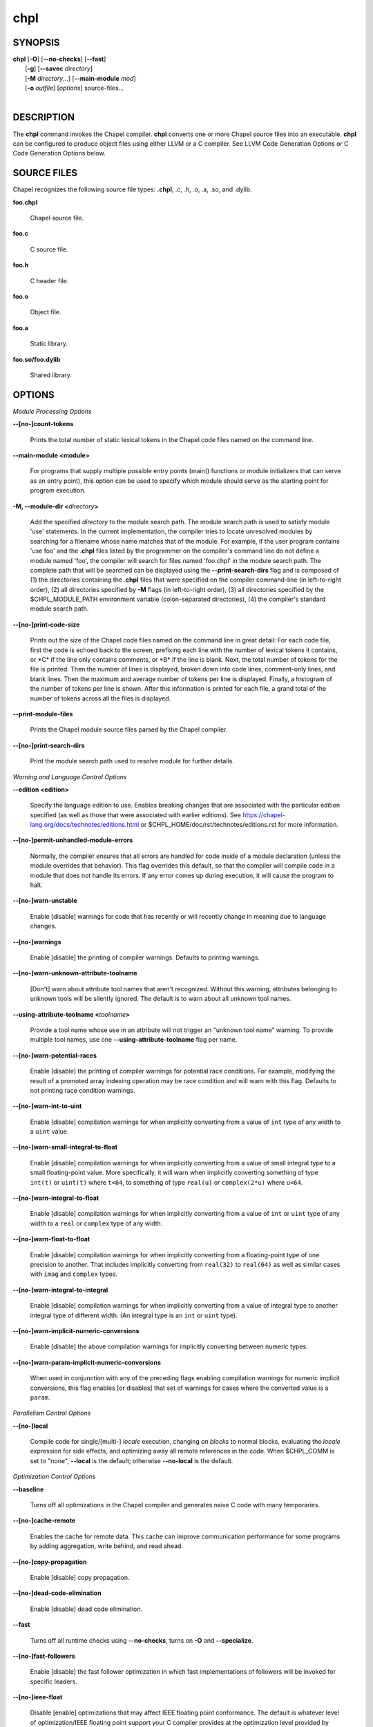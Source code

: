 .. _man-chpl:

chpl
====

.. confchpl.rst

SYNOPSIS
--------

|   **chpl** [**-O**] [**\--no-checks**] [**\--fast**]
|            [**-g**] [**\--savec** *directory*]
|            [**-M** *directory*...] [**\--main-module** *mod*]
|            [**-o** *outfile*] [*options*] source-files...
|

DESCRIPTION
-----------

The **chpl** command invokes the Chapel compiler. **chpl** converts one
or more Chapel source files into an executable. **chpl** can be configured to
produce object files using either LLVM or a C compiler. See LLVM Code Generation
Options or C Code Generation Options below.

SOURCE FILES
------------

Chapel recognizes the following source file types: **.chpl**, .c, .h, .o,
.a, .so, and .dylib.

**foo.chpl**

    Chapel source file.

**foo.c**

    C source file.

**foo.h**

    C header file.

**foo.o**

    Object file.

**foo.a**

    Static library.

**foo.so/foo.dylib**

    Shared library.

OPTIONS
-------

*Module Processing Options*

.. _man-count-tokens:
.. index:: --count-tokens, --no-count-tokens

**\--[no-]count-tokens**

    Prints the total number of static lexical tokens in the Chapel code
    files named on the command line.

.. _man-main-module:
.. index:: --main-module

**\--main-module <module>**

    For programs that supply multiple possible entry points (main()
    functions or module initializers that can serve as an entry point), this
    option can be used to specify which module should serve as the starting
    point for program execution.

.. _man-module-dir:
.. index:: --module-dir

**-M, \--module-dir <**\ *directory*\ **>**

    Add the specified *directory* to the module search path. The module
    search path is used to satisfy module 'use' statements. In the current
    implementation, the compiler tries to locate unresolved modules by
    searching for a filename whose name matches that of the module. For
    example, if the user program contains 'use foo' and the .\ **chpl**
    files listed by the programmer on the compiler's command line do not
    define a module named 'foo', the compiler will search for files named
    'foo.chpl' in the module search path. The complete path that will be
    searched can be displayed using the **\--print-search-dirs** flag and is
    composed of (1) the directories containing the .\ **chpl** files that
    were specified on the compiler command-line (in left-to-right order),
    (2) all directories specified by **-M** flags (in left-to-right order),
    (3) all directories specified by the $CHPL\_MODULE\_PATH environment
    variable (colon-separated directories), (4) the compiler's standard
    module search path.

.. _man-print-code-size:
.. index:: --print-code-size, --no-print-code-size

**\--[no-]print-code-size**

    Prints out the size of the Chapel code files named on the command line
    in great detail: For each code file, first the code is echoed back to
    the screen, prefixing each line with the number of lexical tokens it
    contains, or \*C\* if the line only contains comments, or \*B\* if the
    line is blank. Next, the total number of tokens for the file is printed.
    Then the number of lines is displayed, broken down into code lines,
    comment-only lines, and blank lines. Then the maximum and average number
    of tokens per line is displayed. Finally, a histogram of the number of
    tokens per line is shown. After this information is printed for each
    file, a grand total of the number of tokens across all the files is
    displayed.

.. _man-print-module-files:
.. index:: --print-module-files

**\--print-module-files**

    Prints the Chapel module source files parsed by the Chapel compiler.

.. _man-print-search-dirs:
.. index:: --print-search-dirs, --no-print-search-dirs

**\--[no-]print-search-dirs**

    Print the module search path used to resolve module for further details.

*Warning and Language Control Options*

.. _man-edition:
.. index:: --edition

**\--edition <edition>**

    Specify the language edition to use.  Enables breaking changes that are
    associated with the particular edition specified (as well as those that were
    associated with earlier editions).  See
    https://chapel-lang.org/docs/technotes/editions.html or
    $CHPL\_HOME/doc/rst/technotes/editions.rst for more information.

.. _man-permit-unhandled-module-errors:
.. index:: --permit-unhandled-module-errors, --no-permit-unhandled-module-errors

**\--[no-]permit-unhandled-module-errors**

    Normally, the compiler ensures that all errors are handled for code
    inside of a module declaration (unless the module overrides that
    behavior). This flag overrides this default, so that the compiler
    will compile code in a module that does not handle its errors. If any
    error comes up during execution, it will cause the program to halt.

.. _man-warn-unstable:
.. index:: --warn-unstable, --no-warn-unstable

**\--[no-]warn-unstable**

    Enable [disable] warnings for code that has recently or will recently
    change in meaning due to language changes.

.. _man-warnings:
.. index:: --warnings, --no-warnings

**\--[no-]warnings**

    Enable [disable] the printing of compiler warnings. Defaults to printing
    warnings.

.. _man-warn-unknown-attribute-toolname:
.. index:: --warn-unknown-attribute-toolname, --no-warn-unknown-attribute-toolname

**\--[no-]warn-unknown-attribute-toolname**

    [Don't] warn about attribute tool names that aren't recognized. Without this
    warning, attributes belonging to unknown tools will be silently ignored.
    The default is to warn about all unknown tool names.

.. _man-using-attribute-toolname:
.. index:: --using-attribute-toolname

**\--using-attribute-toolname <**\ *toolname*\ **>**

    Provide a tool name whose use in an attribute will not trigger an
    "unknown tool name" warning. To provide multiple tool names, use one
    **\--using-attribute-toolname** flag per name.

.. _man-warn-potential-races:
.. index:: --warn-potential-races, --no-warn-potential-races

**\--[no-]warn-potential-races**

    Enable [disable] the printing of compiler warnings for potential race
    conditions. For example, modifying the result of a promoted array indexing
    operation may be race condition and will warn with this flag. Defaults to
    not printing race condition warnings.

.. _man-warn-int-to-uint:
.. index:: --warn-int-to-uint, --no-warn-int-to-uint

**\--[no-]warn-int-to-uint**

    Enable [disable] compilation warnings for when implicitly converting
    from a value of ``int`` type of any width to a ``uint`` value.

.. _man-warn-small-integral-to-float:
.. index:: --warn-small-integral-to-float, --no-warn-small-integral-to-float

**\--[no-]warn-small-integral-to-float**

    Enable [disable] compilation warnings for when implicitly converting
    from a value of small integral type to a small floating-point value.
    More specifically, it will warn when implicitly converting something
    of type ``int(t)`` or ``uint(t)`` where ``t<64``, to something of
    type ``real(u)`` or ``complex(2*u)`` where ``u<64``.

.. _man-warn-integral-to-float:
.. index:: --warn-integral-to-float, --no-warn-integral-to-float

**\--[no-]warn-integral-to-float**

    Enable [disable] compilation warnings for when implicitly converting
    from a value of ``int`` or ``uint`` type of any width to a ``real``
    or ``complex`` type of any width.

.. _man-warn-float-to-float:
.. index:: --warn-float-to-float, --no-warn-float-to-float

**\--[no-]warn-float-to-float**

    Enable [disable] compilation warnings for when implicitly converting
    from a floating-point type of one precision to another. That includes
    implicitly converting from ``real(32)`` to ``real(64)`` as well as
    similar cases with ``imag`` and ``complex`` types.

.. _man-warn-integral-to-integral:
.. index:: --warn-integral-to-integral, --no-warn-integral-to-integral

**\--[no-]warn-integral-to-integral**

    Enable [disable] compilation warnings for when implicitly converting
    from a value of integral type to another integral type of different width.
    (An integral type is an ``int`` or ``uint`` type).

.. _man-warn-implicit-numeric-conversions:
.. index:: --warn-implicit-numeric-conversions, --no-warn-implicit-numeric-conversions

**\--[no-]warn-implicit-numeric-conversions**

    Enable [disable] the above compilation warnings for implicitly
    converting between numeric types.

.. _man-warn-param-implicit-numeric-conversions:
.. index:: --warn-param-implicit-numeric-conversions, --no-warn-param-implicit-numeric-conversions

**\--[no-]warn-param-implicit-numeric-conversions**

    When used in conjunction with any of the preceding flags enabling
    compilation warnings for numeric implicit conversions, this flag
    enables [or disables] that set of warnings for cases where the
    converted value is a ``param``.

*Parallelism Control Options*

.. _man-local:
.. index:: --local, --no-local

**\--[no-]local**

    Compile code for single/[multi-] *locale* execution, changing *on
    blocks* to normal blocks, evaluating the *locale* expression for side
    effects, and optimizing away all remote references in the code. When
    $CHPL\_COMM is set to "none", **\--local** is the default; otherwise
    **\--no-local** is the default.

*Optimization Control Options*

.. _man-baseline:
.. index:: --baseline

**\--baseline**

    Turns off all optimizations in the Chapel compiler and generates naive C
    code with many temporaries.

.. _man-cache-remote:
.. index:: --cache-remote, --no-cache-remote

**\--[no-]cache-remote**

    Enables the cache for remote data. This cache can improve communication
    performance for some programs by adding aggregation, write behind, and
    read ahead.

.. _man-copy-propagation:
.. index:: --copy-propagation, --no-copy-propagation

**\--[no-]copy-propagation**

    Enable [disable] copy propagation.

.. _man-dead-code-elimination:
.. index:: --dead-code-elimination, --no-dead-code-elimination

**\--[no-]dead-code-elimination**

    Enable [disable] dead code elimination.

.. _man-fast:
.. index:: --fast

**\--fast**

    Turns off all runtime checks using **\--no-checks**, turns on **-O** and
    **\--specialize**.

.. _man-fast-followers:
.. index:: --fast-followers, --no-fast-followers

**\--[no-]fast-followers**

    Enable [disable] the fast follower optimization in which fast
    implementations of followers will be invoked for specific leaders.

.. _man-ieee-float:
.. index:: --ieee-float, --no-ieee-float

**\--[no-]ieee-float**

    Disable [enable] optimizations that may affect IEEE floating point
    conformance. The default is whatever level of optimization/IEEE floating
    point support your C compiler provides at the optimization level
    provided by '\ **chpl**\ '.

.. _man-loop-invariant-code-motion:
.. index:: --loop-invariant-code-motion, --no-loop-invariant-code-motion

**\--[no-]loop-invariant-code-motion**

    Enable [disable] the optimization that moves loop invariant code from
    loop runs into the loop's "pre-header." By default invariant code is
    moved. This is currently a rather conservative pass in the sense that it
    may not identify all code that is truly invariant.

.. _man-optimize-forall-unordered-ops:
.. index:: --optimize-forall-unordered-ops, --no-optimize-forall-unordered-ops

**\--[no-]optimize-forall-unordered-ops**

    Enable [disable] optimization of the last statement in forall statements
    to use unordered communication. This optimization works with runtime
    support for unordered operations with CHPL_COMM=ugni.

.. _man-ignore-local-classes:
.. index:: --ignore-local-classes, --no-ignore-local-classes

**\--[no-]ignore-local-classes**

    Disable [enable] local classes

.. _man-inline:
.. index:: --inline, --no-inline

**\--[no-]inline**

    Enable [disable] function inlining.

.. _man-inline-iterators:
.. index:: --inline-iterators, --no-inline-iterators

**\--[no-]inline-iterators**

    Enable [disable] iterator inlining. When possible, the compiler
    optimizes the invocation of an iterator in a loop header by inlining the
    iterator's definition around the loop body.

.. _man-inline-iterators-yield-limit:
.. index:: --inline-iterators-yield-limit

**\--inline-iterators-yield-limit**

    Limit on the number of yield statements permitted in an inlined iterator.
    The default value is 10.

.. _man-live-analysis:
.. index:: --live-analysis, --no-live-analysis

**\--[no-]live-analysis**

    Enable [disable] live variable analysis, which is currently only used to
    optimize iterators that are not inlined.

.. _man-optimize-range-iteration:
.. index:: --optimize-range-iteration, --no-optimize-range-iteration

**\--[no-]optimize-range-iteration**

    Enable [disable] anonymous range iteration optimizations. This allows the
    compiler to avoid creating ranges when they are only used for iteration.
    By default this is enabled.

.. _man-optimize-loop-iterators:
.. index:: --optimize-loop-iterators, --no-optimize-loop-iterators

**\--[no-]optimize-loop-iterators**

    Enable [disable] optimizations to aggressively optimize iterators that
    are defined in terms of a single loop. By default this is enabled.

.. _man-vectorize:
.. index:: --vectorize, --no-vectorize

**\--[no-]vectorize**

    Enable [disable] generating vectorization hints for the target compiler.
    If enabled, hints will always be generated, but the effects on performance
    (and in some cases correctness) will vary based on the target compiler.

.. _man-optimize-on-clauses:
.. index:: --optimize-on-clauses, --no-optimize-on-clauses

**\--[no-]optimize-on-clauses**

    Enable [disable] optimization of on clauses in which qualifying on
    statements may be optimized in the runtime if supported by the
    $CHPL\_COMM layer.

.. _man-optimize-on-clause-limit:
.. index:: --optimize-on-clause-limit

**\--optimize-on-clause-limit**

    Limit on the function call depth to allow for on clause optimization.
    The default value is 20.

.. _man-privatization:
.. index:: --privatization, --no-privatization

**\--[no-]privatization**

    Enable [disable] privatization of distributed arrays and domains if the
    distribution supports it.

.. _man-remove-copy-calls:
.. index:: --remove-copy-calls, --no-remove-copy-calls

**\--[no-]remove-copy-calls**

    Enable [disable] removal of copy calls (including calls to what amounts
    to a copy constructor for records) that ensure Chapel semantics but
    which can often be optimized away.

.. _man-remote-value-forwarding:
.. index:: --remote-value-forwarding, --no-remote-value-forwarding

**\--[no-]remote-value-forwarding**

    Enable [disable] remote value forwarding of read-only values to remote
    threads if reading them early does not violate program semantics.

.. _man-remote-serialization:
.. index:: --remote-serialization, --no-remote-serialization

**\--[no-]remote-serialization**

    Enable [disable] serialization for globals and remote constants.

.. _man-scalar-replacement:
.. index:: --scalar-replacement, --no-scalar-replacement

**\--[no-]scalar-replacement**

    Enable [disable] scalar replacement of records and classes for some
    compiler-generated data structures that support language features such
    as tuples and iterators.

.. _man-scalar-replace-limit:
.. index:: --scalar-replace-limit

**\--scalar-replace-limit**

    Limit on the size of tuples being replaced during scalar replacement.
    The default value is 8.

.. _man-tuple-copy-opt:
.. index:: --tuple-copy-opt, --no-tuple-copy-opt

**\--[no-]tuple-copy-opt**

    Enable [disable] the tuple copy optimization in which whole tuple copies
    of homogeneous tuples are replaced with explicit assignment of each
    tuple component.

.. _man-tuple-copy-limit:
.. index:: --tuple-copy-limit

**\--tuple-copy-limit**

    Limit on the size of tuples considered for the tuple copy optimization.
    The default value is 8.

.. _man-infer-local-fields:
.. index:: --infer-local-fields, --no-infer-local-fields

**\--[no-]infer-local-fields**

    Enable [disable] analysis to infer local fields in classes and records
    (experimental)

.. _man-auto-local-access:
.. index:: --auto-local-access, --no-auto-local-access

**\--[no-]auto-local-access**

    Enable [disable] an optimization applied to forall loops over domains in
    which accesses of the form of `A[i]` within the loop are transformed to use
    local accesses if the array `A` is aligned with the domain and `i` is the
    loop index variable. With this flag, the compiler does some static analysis
    and adds calls that can further analyze alignment dynamically during
    execution time.

.. _man-dynamic-auto-local-access:
.. index:: --dynamic-auto-local-access, --no-dynamic-auto-local-access

**\--[no-]dynamic-auto-local-access**

    Enable [disable] the dynamic portion of the analysis described in
    `\--[no-]auto-local-access`.  This dynamic analysis can result in loop
    duplication that increases executable size and compilation time. There
    may also be execution time overheads independent of loop domain size.

.. _man-offset-auto-local-access:
.. index:: --offset-auto-local-access, --no-offset-auto-local-access

**\--[no-]offset-auto-local-access**

    Enable [disable] automatic local access optimization for array accesses with
    simple offsets like `A[i+1]`. This optimization only applies to
    stencil-distributed arrays.

.. _man-auto-aggregation:
.. index:: --auto-aggregation, --no-auto-aggregation

**\--[no-]auto-aggregation**

    Enable [disable] optimization of the last statement in forall statements to
    use aggregated communication. This optimization is disabled by default.

.. _man-array-view-elision:
.. index:: --array-view-elision, --no-array-view-elision

**\--[no-]array-view-elision**

    Enable [disable] an optimization eliding array views in some statements.

*Run-time Semantic Check Options*

.. _man-checks:
.. index:: --checks, --no-checks

**\--[no-]checks**

    Enable [disable] all of the run-time checks in this section of the man page.
    Currently, it is typically necessary to use this flag (or **\--fast**,
    which implies **\--no-checks**) to achieve performance competitive with
    hand-coded C or Fortran.

.. _man-bounds-checks:
.. index:: --bounds-checks, --no-bounds-checks

**\--[no-]bounds-checks**

    Enable [disable] run-time bounds checking, e.g. during slicing and array
    indexing.

.. _man-cast-checks:
.. index:: --cast-checks, --no-cast-checks

**\--[no-]cast-checks**

    Enable [disable] run-time checks in safeCast calls for casts that
    wouldn't preserve the logical value being cast.

.. _man-const-arg-checks:
.. index:: --const-arg-checks, --no-const-arg-checks

**\--[no-]const-arg-checks**

    Enable [disable] const argument checks (only when **--warn-unstable** is
    also used).  These checks will warn when an argument is inferred to be
    `const ref` and is indirectly modified over the course of the function.  To
    silence the warning for a particular argument, give it a concrete argument
    intent (such as `const ref` or `const in`, depending on if the indirect
    modification behavior should be preserved or avoided).

.. _man-div-by-zero-checks:
.. index:: --div-by-zero-checks, --no-div-by-zero-checks

**\--[no-]div-by-zero-checks**

    Enable [disable] run-time checks in integer division and modulus operations
    to guard against dividing by zero.

.. _man-formal-domain-checks:
.. index:: --formal-domain-checks, --no-formal-domain-checks

**\--[no-]formal-domain-checks**

    Enable [disable] run-time checks to ensure that an actual array
    argument's domain matches its formal array argument's domain in terms of
    (a) describing the same index set and (b) having an equivalent domain
    map (if the formal domain explicitly specifies a domain map).

.. _man-local-checks:
.. index:: --local-checks, --no-local-checks

**\--[no-]local-checks**

    Enable [disable] run-time checking of the locality of references within
    local blocks.

.. _man-nil-checks:
.. index:: --nil-checks, --no-nil-checks

**\--[no-]nil-checks**

    Enable [disable] run-time checking for accessing nil object references.

.. _man-stack-checks:
.. index:: --stack-checks, --no-stack-checks

**\--[no-]stack-checks**

    Enable [disable] run-time checking for stack overflow.

*C Code Generation Options*

.. _man-codegen:
.. index:: --codegen, --no-codegen

**\--[no-]codegen**

    Enable [disable] generating C code and the binary executable. Disabling
    code generation is useful to reduce compilation time, for example, when
    only Chapel compiler warnings/errors are of interest.

.. _man-cpp-lines:
.. index:: --cpp-lines, --no-cpp-lines

**\--[no-]cpp-lines**

    Causes the compiler to emit cpp #line directives into the generated code
    in order to help map generated C code back to the Chapel source code
    that it implements. The [no-] version of this flag turns this feature
    off.

.. _man-max-c-ident-len:
.. index:: --max-c-ident-len

**\--max-c-ident-len**

    Limits the length of identifiers in the generated code, except when set
    to 0. The default is 0, except when $CHPL\_TARGET\_COMPILER indicates a
    PGI compiler (pgi or cray-prgenv-pgi), in which case the default is
    1020.

.. _man-munge-user-idents:
.. index:: --munge-user-idents, --no-munge-user-idents

**\--[no-]munge-user-idents**

    By default, **chpl** munges all user identifiers in the generated C code
    in order to minimize the chances of conflict with an identifier or
    keyword in C (in the current implementation, this is done by appending
    '\_chpl' to the identifier). This flag provides the ability to disable
    this munging. Note that whichever mode, the flag is in, **chpl** may
    perform additional munging in order to implement Chapel semantics in C,
    or for other reasons.

.. _man-savec:
.. index:: --savec

**\--savec <dir>**

    Saves the compiler-generated C code in the specified *directory*,
    creating the *directory* if it does not already exist. This option may
    overwrite existing files in the *directory*.

*C Code Compilation Options*

.. _man-ccflags:
.. index:: --ccflags

**\--ccflags <flags>**

    Add the specified flags to the C compiler command line when compiling
    the generated code. Multiple **\--ccflags** *options* can be provided and
    in that case the combination of the flags will be forwarded to the C
    compiler.

.. _man-debug:
.. index:: --debug, --no-debug

**-g, \--[no-]debug**

    Causes the generated C code to be compiled with debugging turned on. If
    you are trying to debug a Chapel program, this flag is virtually
    essential along with the **\--savec** flag. This flag also turns on the
    **\--cpp-lines** option unless compiling as a developer (for example, via
    **\--devel**).

.. _man-dynamic:
.. index:: --dynamic

**\--dynamic**

    Use dynamic linking when generating the final binary. If neither
    **\--dynamic** or **\--static** are specified, use the backend compiler's
    default.

.. _man-hdr-search-path:
.. index:: --hdr-search-path

**-I, \--hdr-search-path <dir>**

    Add the specified dir[ectories] to the back-end C compiler's
    search path for header files along with any directories in the
    CHPL\_INCLUDE\_PATH environment variable.  Both the environment
    variable and this flag accept a colon-separated list of
    directories.

.. _man-ldflags:
.. index:: --ldflags

**\--ldflags <flags>**

    Add the specified flags to the back-end C compiler link line when
    linking the generated code. Multiple **\--ldflags** *options* can
    be provided and in that case the combination of the flags will be
    forwarded to the C compiler.

.. _man-lib-linkage:
.. index:: --lib-linkage

**-l, \--lib-linkage <library>**

    Specify a C library to link to on the back-end C compiler command
    line.

.. _man-lib-search-path:
.. index:: --lib-search-path

**-L, \--lib-search-path <dir>**

    Add the specified dir[ectories] to the back-end C compiler's
    search path for libraries along with any directories in the
    CHPL\_LIB\_PATH environment variable.  Both the environment
    variable and this flag accept a colon-separated list of
    directories.

.. _man-optimize:
.. index:: --optimize, --no-optimize

**-O, \--[no-]optimize**

    Causes the generated C code to be compiled with [without] optimizations
    turned on. The specific set of flags used by this option is
    platform-dependent; use the **\--print-commands** option to view the C
    compiler command used. If you would like additional flags to be used
    with the C compiler command, use the **\--ccflags** option.

.. _man-specialize:
.. index:: --specialize, --no-specialize

**\--[no-]specialize**

    Causes the generated C code to be compiled with flags that specialize
    the executable to the architecture that is defined by
    CHPL\_TARGET\_CPU. The effects of this flag will vary based on choice
    of back-end compiler and the value of CHPL\_TARGET\_CPU.

.. _man-output:
.. index:: --output

**-o, \--output <filename>**

    Specify the name of the compiler-generated executable. Defaults to
    the filename of the main module (minus its `.chpl` extension), if
    unspecified.

.. _man-static:
.. index:: --static

**\--static**

    Use static linking when generating the final binary. If neither
    **\--static** or **\--dynamic** are specified, use the backend compiler's
    default.

*LLVM Code Generation Options*

.. _man-llvm-wide-opt:
.. index:: --llvm-wide-opt, --no-llvm-wide-opt

**\--[no-]llvm-wide-opt**

    Enable [disable] LLVM wide pointer communication optimizations. This
    option requires CHPL_TARGET_COMPILER=llvm. You must also supply
    **\--fast** to enable wide pointer optimizations. This flag allows
    existing LLVM optimizations to work with wide pointers - for example,
    they might be able to hoist a 'get' out of a loop. See
    $CHPL\_HOME/doc/rst/technotes/llvm.rst for details.

.. _man-mllvm:
.. index:: --mllvm

**\--mllvm <option>**

    Pass an option to the LLVM optimization and transformation passes.
    This option can be specified multiple times.


*Compilation Trace Options*

.. _man-print-commands:
.. index:: --print-commands, --no-print-commands

**\--[no-]print-commands**

    Prints the system commands that the compiler executes in order to
    compile the Chapel program.

.. _man-print-passes:
.. index:: --print-passes, --no-print-passes

**\--[no-]print-passes**

    Prints the compiler passes during compilation and the amount of wall
    clock time required for the pass. After compilation is complete two
    tables are produced that provide more detail of how time is spent in
    each pass (compiling, verifying, and memory management) and the
    percentage of the total time that is attributed to each pass. The first
    table is sorted by pass and the second table is sorted by the time for
    the pass in descending order.

.. _man-print-passes-file:
.. index:: --print-passes-file

**\--print-passes-file <filename>**

    Saves the compiler passes and the amount of wall clock time required for
    the pass to <filename>. An error is displayed if the file cannot be
    opened but no recovery attempt is made.

*Miscellaneous Options*

.. _man-detailed-errors:
.. index:: --detailed-errors, --no-detailed-errors

**\--[no-]detailed-errors**

    Enables [disables] the compiler's detailed error message mode. In this
    mode, the compiler will print additional information about errors when
    it is available. This could include printing and underlining relevant
    segments of code, or providing suggestions for how to fix the error.

.. _man-devel:
.. index:: --devel, --no-devel

**\--[no-]devel**

    Puts the compiler into [out of] developer mode, which takes off some of
    the safety belts, changes default behaviors, and exposes additional
    undocumented command-line *options*. Use at your own risk and direct any
    questions to the Chapel team.

.. _man-explain-call:
.. index:: --explain-call

**\--explain-call <call>[:<module>][:<line>]**

    Helps explain the function resolution process for the named function by
    printing out the visible and candidate functions. Specifying a module
    name and/or line number can focus the explanation to those calls within
    a specific module or at a particular line number.

.. _man-explain-instantiation:
.. index:: --explain-instantiation

**\--explain-instantiation <function\|type>[:<module>][:<line>]**

    Lists all of the instantiations of a function or type. The location of
    one of possibly many points of instantiation is shown. Specifying a
    module name and/or line number can focus the explanation to those calls
    within a specific module or at a particular line number.

.. _man-explain-verbose:
.. index:: --explain-verbose, --no-explain-verbose

**\--[no-]explain-verbose**

    In combination with explain-call or explain-instantiation, causes the
    compiler to output more debug information related to disambiguation.

.. _man-instantiate-max:
.. index:: --instantiate-max

**\--instantiate-max <max>**

    In order to avoid infinite loops when instantiating generic functions,
    the compiler limits the number of times a single function can be
    instantiated. This flag raises that maximum in the event that a legal
    instantiation is being pruned too aggressively.

.. _man-print-all-candidates:
.. index:: --print-all-candidates, --no-print-all-candidates

**\--[no-]print-all-candidates**

    By default, function resolution errors show only a few candidates.
    Use this flag to see all of the candidates for a call that could
    not be resolved.

.. _man-print-callgraph:
.. index:: --print-callgraph, --no-print-callgraph

**\--[no-]print-callgraph**

    Print a textual call graph representing the program being compiled. The
    output is in top-down and depth first order. Recursive calls are marked
    and cause the traversal to stop along the path containing the recursion.
    Only a single call to each function is displayed from within any given
    parent function.

.. _man-print-callstack-on-error:
.. index:: --print-callstack-on-error, --no-print-callstack-on-error

**\--[no-]print-callstack-on-error**

    Accompany certain error and warning messages with the Chapel call stack
    that the compiler was working on when it reached the error or warning
    location. This is useful when the underlying cause of the issue is in
    one of the callers.

.. _man-print-unused-functions:
.. index:: --print-unused-functions, --no-print-unused-functions

**\--[no-]print-unused-functions**

    Print the names and source locations of unused functions within the
    user program.

.. _man-set:
.. index:: --set

**-s, \--set <config>[=<value>]**

    Overrides the default value of a configuration param, type, var,
    or const in the code.  If the value is omitted, it will default
    to the value `true`.

.. _man-task-tracking:
.. index:: --task-tracking, --no-task-tracking

**\--[no-]task-tracking**

    Enable [disable] the Chapel-implemented task tracking table that
    supports the execution-time **-b** / **-t** flags. This option is
    currently only useful when $CHPL\_TASKS is set or inferred to 'fifo' and
    adds compilation-time overhead when it will not be used, so is off by
    default.


*Compiler Configuration Options*

Note that the flags in this section all have corresponding environment
variables.  Details on those environment variables, including potential values
for them, can be found at
https://chapel-lang.org/docs/usingchapel/chplenv.html or at
doc/rst/usingchapel/chplenv.rst in your Chapel installation.

.. _man-home:
.. index:: --home

**\--home <path>**

    Specify the location of the Chapel installation *directory*. This flag
    corresponds with and overrides the $CHPL\_HOME environment variable.

.. _man-atomics:
.. index:: --atomics

**\--atomics <atomics-impl>**

    Specify the implementation to use for Chapel's atomic variables. This
    flag corresponds with and overrides the $CHPL\_ATOMICS environment
    variable. (defaults to a best guess based on $CHPL\_TARGET\_COMPILER,
    $CHPL\_TARGET\_PLATFORM, and $CHPL\_COMM)

.. _man-network-atomics:
.. index:: --network-atomics

**\--network-atomics <network>**

    Specify the network atomics implementation for all atomic variables.
    This flag corresponds with and overrides the $CHPL\_NETWORK\_ATOMICS
    environment variable (defaults to best guess based on $CHPL\_COMM).

.. _man-aux-filesys:
.. index:: --aux-filesys

**\--aux-filesys <aio-system>**

    Specify runtime support for additional file systems. This flag
    corresponds with and overrides the $CHPL\_AUX\_FILESYS environment
    variable (defaults to 'none').

.. _man-comm:
.. index:: --comm

**\--comm <comm-impl>**

    Specify the communication implementation to use for inter-\ *locale*
    data transfers. This flag corresponds with and overrides the $CHPL\_COMM
    environment variable (defaults to 'none').

.. _man-comm-substrate:
.. index:: --comm-substrate

**\--comm-substrate <conduit>**

    Specify the communication conduit for the communication implementation.
    This flag corresponds with and overrides the $CHPL\_COMM\_SUBSTRATE
    environment variable (defaults to best guess based on
    $CHPL\_TARGET\_PLATFORM).

.. _man-gasnet-segment:
.. index:: --gasnet-segment

**\--gasnet-segment <segment>**

    Specify memory segment to use with GASNet. This flag corresponds with
    and overrides the $CHPL\_GASNET\_SEGMENT environment variable. (defaults
    to best guess based on $CHPL\_COMM\_SUBSTRATE).

.. _man-gmp:
.. index:: --gmp

**\--gmp <gmp-version>**

    Specify the GMP library implementation to be used by the GMP module.
    This flag corresponds with and overrides the $CHPL\_GMP environment
    variable (defaults to best guess based on $CHPL\_TARGET\_PLATFORM and
    whether you've built the included GMP library in the third-party
    *directory*).

.. _man-hwloc:
.. index:: --hwloc

**\--hwloc <hwloc-impl>**

    Specify whether or not to use the hwloc library. This flag corresponds
    with and overrides the $CHPL\_HWLOC environment variable (defaults to a
    best guess based on whether you've built the included library in the
    third-party hwloc *directory*).

.. _man-launcher:
.. index:: --launcher

**\--launcher <launcher-system>**

    Specify the launcher, if any, used to start job execution. This flag
    corresponds with and overrides the $CHPL\_LAUNCHER environment variable
    (defaults to a best guess based on $CHPL\_COMM and
    $CHPL\_TARGET\_PLATFORM).

.. _man-lib-pic:
.. index:: --lib-pic

**\--lib-pic <pic>**

    Specify whether to use position-dependent or position-independent code.
    Position-independent code is suitable for shared libraries and this flag is
    intended to be used when calling Chapel code from other languages,
    especially Python or when building with '--dynamic'.  This flag corresponds
    with and overrides the $CHPL\_LIB\_PIC environment variable (defaults to
    'none').

.. _man-locale-model:
.. index:: --locale-model

**\--locale-model <locale-model>**

    Specify the *locale* model to use for describing your *locale*
    architecture. This flag corresponds with and overrides the
    $CHPL\_LOCALE\_MODEL environment variable (defaults to 'flat').

.. _man-make:
.. index:: --make

**\--make <make utility>**

    Specify the GNU compatible make utility. This flag corresponds with and
    overrides the $CHPL\_MAKE environment variable (defaults to a best guess
    based on $CHPL\_HOST\_PLATFORM).

.. _man-target-mem:
.. _man-mem:
.. index:: --target-mem

**\--target-mem <mem-impl>**

    Specify the memory allocator used for dynamic memory management. This
    flag corresponds with and overrides the $CHPL\_TARGET\_MEM environment
    variable (defaults to a best guess based on $CHPL\_COMM).

.. _man-re2:
.. index:: --re2

**\--re2 <re2>**

    Specify the RE2 library to use. This flag corresponds with and overrides
    the $CHPL\_RE2 environment variable (defaults to 'none' or 'bundled' if
    you've installed the re2 package in the third-party *directory*).

.. _man-target-arch:
.. index:: --target-arch

**\--target-arch <architecture>**

    Specify the machine type or general architecture to use.
    This flag corresponds with and overrides the $CHPL\_TARGET\_ARCH
    environment variable (defaults to the result of `uname -m`).

.. _man-target-compiler:
.. index:: --target-compiler

**\--target-compiler <compiler>**

    Specify the compiler suite that should be used to build the generated C
    code for a Chapel program and the Chapel runtime. This flag corresponds
    with and overrides the $CHPL\_TARGET\_COMPILER environment variable
    (defaults to a best guess based on $CHPL\_HOST\_PLATFORM,
    $CHPL\_TARGET\_PLATFORM, and $CHPL\_HOST\_COMPILER).

.. _man-target-cpu:
.. index:: --target-cpu

**\--target-cpu <cpu>**

    Specify the cpu model that the compiled executable will be
    specialized to when **\--specialize** is enabled. This flag corresponds
    with and overrides the $CHPL\_TARGET\_CPU environment variable
    (defaults to a best guess based on $CHPL\_COMM, $CHPL\_TARGET\_COMPILER,
    and $CHPL\_TARGET\_PLATFORM).

.. _man-target-platform:
.. index:: --target-platform

**\--target-platform <platform>**

    Specify the platform on which the target executable is to be run for the
    purposes of cross-compiling. This flag corresponds with and overrides
    the $CHPL\_TARGET\_PLATFORM environment variable (defaults to
    $CHPL\_HOST\_PLATFORM).

.. _man-tasks:
.. index:: --tasks

**\--tasks <task-impl>**

    Specify the tasking layer to use for implementing tasks. This flag
    corresponds with and overrides the $CHPL\_TASKS environment variable
    (defaults to a best guess based on $CHPL\_TARGET\_PLATFORM).

.. _man-timers:
.. index:: --timers

**\--timers <timer-impl>**

    Specify a timer implementation to be used by the Time module. This flag
    corresponds with and overrides the $CHPL\_TIMERS environment variable
    (defaults to 'generic').

*Compiler Information Options*

.. _man-copyright:
.. index:: --copyright

**\--copyright**

    Print the compiler's copyright information.

.. _man-help:
.. index:: --help

**-h, \--help**

    Print a list of the command line *options*, indicating the arguments
    that they expect and a brief summary of their purpose.

.. _man-help-env:
.. index:: --help-env

**\--help-env**

    Print the command line option help message, listing the environment
    variable equivalent for each flag (see ENVIRONMENT) and its current
    value.

.. _man-help-settings:
.. index:: --help-settings

**\--help-settings**

    Print the command line option help message, listing the current setting
    of each option as specified by environment variables and other flags on
    the command line.

.. _man-license:
.. index:: --license

**\--license**

    Print the compiler's license information.

.. _man-print-chpl-home:
.. index:: --print-chpl-home

**\--print-chpl-home**

    Prints the compiler's notion of $CHPL\_HOME.

.. _man-version:
.. index:: --version

**\--version**

    Print the version number of the compiler.

ENVIRONMENT
-----------

Most compiler command-line *options* have an environment variable that
can be used to specify a default value. Use the **\--help-env** option to
list the environment variable equivalent for each option. Command-line
*options* will always override environment variable settings in the
event of a conflict, except for ccflags and ldflags, which stack.

If the environment variable equivalent is set to empty, it is considered
unset. This does not apply to *options* expecting a string or a path.

For *options* that can be used with or without the leading **\--no**
(they are shown with "[no-]" in the help text), the environment variable
equivalent, when set to a non-empty string, has the following effect.
When the first character of the string is one of:

|

    Y y T t 1 - same as passing the option without \--no,

    N n F f 0 - same as passing the option with \--no,

    anything else - generates an error.

For the other *options* that enable, disable or toggle some feature, any
non-empty value of the environment variable equivalent has the same
effect as passing that option once.

BUGS
----

See $CHPL\_HOME/doc/rst/usingchapel/bugs.rst for instructions on reporting bugs.

SEE ALSO
--------

$CHPL\_HOME/doc/rst/usingchapel/QUICKSTART.rst for more information on how to
get started with Chapel.

AUTHORS
-------

See $CHPL\_HOME/CONTRIBUTORS.md for a list of contributors to Chapel.

COPYRIGHT
---------

| Copyright 2020-2025 Hewlett Packard Enterprise Development LP
| Copyright 2004-2019 Cray Inc.
